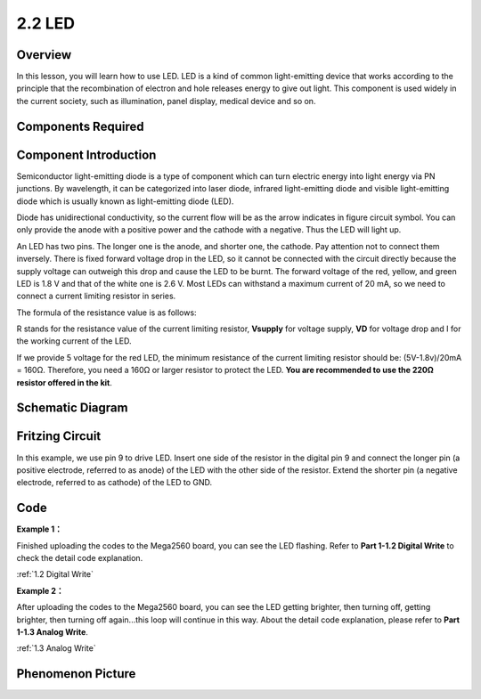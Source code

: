 2.2 LED
=========

Overview
--------

In this lesson, you will learn how to use LED. LED is a kind of common
light-emitting device that works according to the principle that the
recombination of electron and hole releases energy to give out light.
This component is used widely in the current society, such as
illumination, panel display, medical device and so on.

Components Required
-------------------

.. image:: media/list_2.2.png


Component Introduction
----------------------

Semiconductor light-emitting diode is a type of component which can turn
electric energy into light energy via PN junctions. By wavelength, it
can be categorized into laser diode, infrared light-emitting diode and
visible light-emitting diode which is usually known as light-emitting
diode (LED).

.. image:: media/image422.png


Diode has unidirectional conductivity, so the current flow will be as
the arrow indicates in figure circuit symbol. You can only provide the
anode with a positive power and the cathode with a negative. Thus the
LED will light up.

An LED has two pins. The longer one is the anode, and shorter one, the
cathode. Pay attention not to connect them inversely. There is fixed
forward voltage drop in the LED, so it cannot be connected with the
circuit directly because the supply voltage can outweigh this drop and
cause the LED to be burnt. The forward voltage of the red, yellow, and
green LED is 1.8 V and that of the white one is 2.6 V. Most LEDs can
withstand a maximum current of 20 mA, so we need to connect a current
limiting resistor in series.

The formula of the resistance value is as follows:

.. image:: media/image423.png

R stands for the resistance value of the current limiting resistor,
**Vsupply** for voltage supply, **VD** for voltage drop and I for the working
current of the LED.

If we provide 5 voltage for the red LED, the minimum resistance of the
current limiting resistor should be: (5V-1.8v)/20mA = 160Ω. Therefore,
you need a 160Ω or larger resistor to protect the LED. **You are
recommended to use the 220Ω resistor offered in the kit**.

Schematic Diagram
-----------------

.. image:: media/image401.png


Fritzing Circuit
----------------

In this example, we use pin 9 to drive LED. Insert one side of the
resistor in the digital pin 9 and connect the longer pin (a positive
electrode, referred to as anode) of the LED with the other side of the
resistor. Extend the shorter pin (a negative electrode, referred to as
cathode) of the LED to GND.

.. image:: media/image30.png


Code
----

**Example 1：**

.. raw:: html

    <iframe src=https://create.arduino.cc/editor/sunfounder01/6932f77a-37ea-422d-be9f-9b4d2eaa3571/preview?embed style="height:510px;width:100%;margin:10px 0" frameborder=0></iframe>

Finished uploading the codes to the Mega2560 board, you can see the LED flashing. Refer to **Part 1-1.2 Digital Write** to check the detail code explanation.

:ref:`1.2 Digital Write`

**Example 2：**

.. raw:: html

    <iframe src=https://create.arduino.cc/editor/sunfounder01/ba7aa4c7-7537-40af-bb9e-e849d6a722b5/preview?embed style="height:510px;width:100%;margin:10px 0" frameborder=0></iframe>

After uploading the codes to the Mega2560 board, you can see the LED
getting brighter, then turning off, getting brighter, then turning off
again...this loop will continue in this way. About the detail code
explanation, please refer to **Part 1-1.3 Analog Write**.

:ref:`1.3 Analog Write`

Phenomenon Picture
------------------

.. image:: media/image36.jpeg